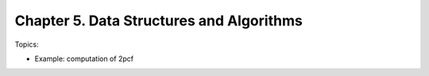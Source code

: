 **********************************************
Chapter 5. Data Structures and Algorithms
**********************************************

Topics:

- Example: computation of 2pcf